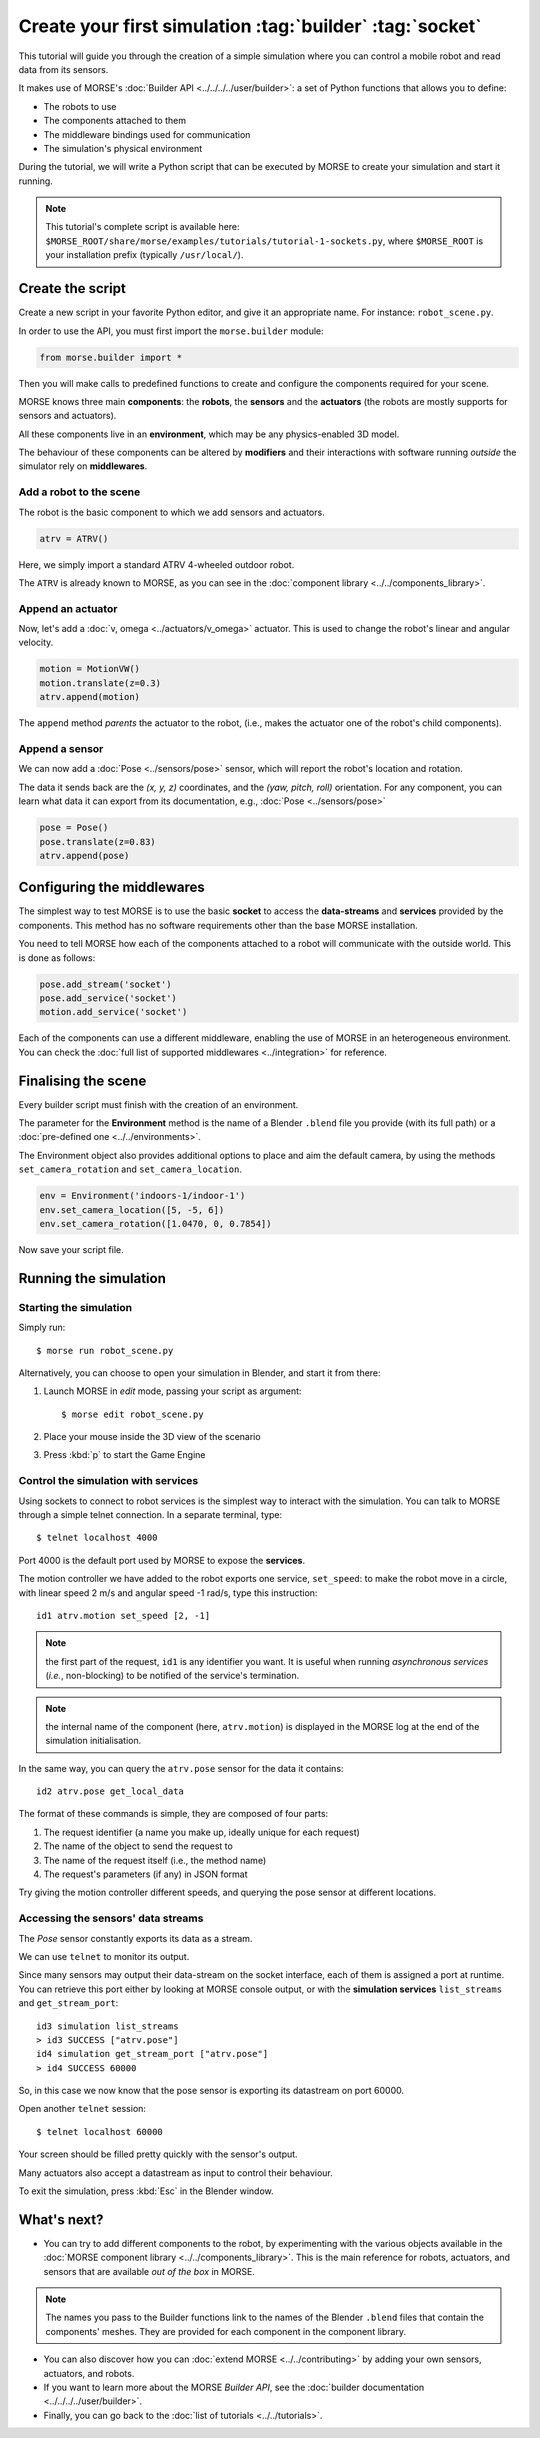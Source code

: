Create your first simulation :tag:`builder` :tag:`socket`
=========================================================

This tutorial will guide you through the creation of a simple simulation where
you can control a mobile robot and read data from its sensors.

It makes use of MORSE's :doc:`Builder API <../../../../user/builder>`: a set of
Python functions that allows you to define:

- The robots to use
- The components attached to them
- The middleware bindings used for communication
- The simulation's physical environment

During the tutorial, we will write a Python script that can be executed by MORSE to
create your simulation and start it running.

.. note:: This tutorial's complete script is available here:
    ``$MORSE_ROOT/share/morse/examples/tutorials/tutorial-1-sockets.py``, where
    ``$MORSE_ROOT`` is your installation prefix (typically ``/usr/local/``).

Create the script
-----------------

Create a new script in your favorite Python editor, and give it an appropriate
name. For instance: ``robot_scene.py``.

In order to use the API, you must first import the ``morse.builder`` module:

.. code-block:: python

    from morse.builder import *


Then you will make calls to predefined functions to create and configure the
components required for your scene.

MORSE knows three main **components**: the **robots**, the **sensors** and the
**actuators** (the robots are mostly supports for sensors and actuators).

All these components live in an **environment**, which may be any
physics-enabled 3D model.

The behaviour of these components can be altered by **modifiers** and their
interactions with software running *outside* the simulator rely on
**middlewares**.


Add a robot to the scene
++++++++++++++++++++++++

The robot is the basic component to which we add sensors and actuators.

.. code-block:: python

    atrv = ATRV()

Here, we simply import a standard ATRV 4-wheeled outdoor robot.

The ``ATRV`` is already known to MORSE, as you can see in the :doc:`component library
<../../components_library>`.


Append an actuator
++++++++++++++++++

Now, let's add a :doc:`v, omega <../actuators/v_omega>` actuator. This
is used to change the robot's linear and angular velocity.

.. code-block:: python

    motion = MotionVW()
    motion.translate(z=0.3)
    atrv.append(motion)

The ``append`` method *parents* the actuator to the robot, (i.e., makes
the actuator one of the robot's child components).

Append a sensor
+++++++++++++++

We can now add a :doc:`Pose <../sensors/pose>` sensor, which will report
the robot's location and rotation.

The data it sends back are the *(x, y, z)* coordinates, and the *(yaw, pitch,
roll)* orientation. For any component, you can learn what data it can
export from its documentation, e.g., :doc:`Pose <../sensors/pose>` 

.. code-block:: python

    pose = Pose()
    pose.translate(z=0.83)
    atrv.append(pose)

Configuring the middlewares
---------------------------

The simplest way to test MORSE is to use the basic **socket** to access the
**data-streams** and **services** provided by the components. This method has
no software requirements other than the base MORSE installation.

You need to tell MORSE how each of the components attached to a robot will communicate
with the outside world. This is done as follows:

.. code-block:: python

    pose.add_stream('socket')
    pose.add_service('socket')
    motion.add_service('socket')

Each of the components can use a different middleware, enabling the use of
MORSE in an heterogeneous environment. You can check the :doc:`full list of
supported middlewares <../integration>` for reference.

Finalising the scene
--------------------

Every builder script must finish with the creation of an environment.

The parameter for the **Environment** method is the name of a Blender
``.blend`` file you provide (with its full path) or a :doc:`pre-defined one
<../../environments>`.

The Environment object also provides additional options to place and aim the
default camera, by using the methods ``set_camera_rotation`` and
``set_camera_location``.

.. code-block:: python

    env = Environment('indoors-1/indoor-1')
    env.set_camera_location([5, -5, 6])
    env.set_camera_rotation([1.0470, 0, 0.7854])


Now save your script file.


Running the simulation
----------------------

Starting the simulation
+++++++++++++++++++++++

Simply run::

    $ morse run robot_scene.py

Alternatively, you can choose to open your simulation in Blender, and
start it from there:

#. Launch MORSE in *edit* mode, passing your script as argument::

    $ morse edit robot_scene.py

#. Place your mouse inside the 3D view of the scenario
#. Press :kbd:`p` to start the Game Engine

Control the simulation with services
++++++++++++++++++++++++++++++++++++

Using sockets to connect to robot services is the simplest way to interact
with the simulation. You can talk to MORSE through a simple telnet connection.
In a separate terminal, type::

  $ telnet localhost 4000

Port 4000 is the default port used by MORSE to expose the **services**.

The motion controller we have added to the robot exports one service,
``set_speed``: to make the robot move in a circle, with linear speed 2 m/s and
angular speed -1 rad/s, type this instruction::

  id1 atrv.motion set_speed [2, -1]

.. note::
    the first part of the request, ``id1`` is any identifier you want. It is useful
    when running *asynchronous services* (*i.e.*, non-blocking) to be notified of the
    service's termination.

.. note::
    the internal name of the component (here, ``atrv.motion``) is displayed
    in the MORSE log at the end of the simulation initialisation.

In the same way, you can query the ``atrv.pose`` sensor for the data it contains::

  id2 atrv.pose get_local_data 

The format of these commands is simple, they are composed of four parts:

#. The request identifier (a name you make up, ideally unique for each request)
#. The name of the object to send the request to
#. The name of the request itself (i.e., the method name)
#. The request's parameters (if any) in JSON format

Try giving the motion controller different speeds, and querying the pose sensor
at different locations.

Accessing the sensors' data streams
+++++++++++++++++++++++++++++++++++

The *Pose* sensor constantly exports its data as a stream.

We can use ``telnet`` to monitor its output.

Since many sensors may output their data-stream on the socket interface, each
of them is assigned a port at runtime. You can retrieve this port either by
looking at MORSE console output, or with the **simulation services**
``list_streams`` and ``get_stream_port``::

  id3 simulation list_streams 
  > id3 SUCCESS ["atrv.pose"]
  id4 simulation get_stream_port ["atrv.pose"]
  > id4 SUCCESS 60000

So, in this case we now know that the pose sensor is exporting its datastream
on port 60000.

Open another ``telnet`` session::

  $ telnet localhost 60000

Your screen should be filled pretty quickly with the sensor's output.

Many actuators also accept a datastream as input to control their behaviour.

To exit the simulation, press :kbd:`Esc` in the Blender window.

What's next?
------------


- You can try to add different components to the robot, by experimenting with
  the various objects available in the :doc:`MORSE component library
  <../../components_library>`.  This is the main reference for robots,
  actuators, and sensors that are available *out of the box* in MORSE.

.. note:: The names you pass to the Builder functions link to the names
    of the Blender ``.blend`` files that contain the components' meshes. They
    are provided for each component in the component library.


- You can also discover how you can :doc:`extend MORSE <../../contributing>` by
  adding your own sensors, actuators, and robots.

- If you want to learn more about the MORSE *Builder API*, see the
  :doc:`builder documentation <../../../../user/builder>`.

- Finally, you can go back to the :doc:`list of tutorials <../../tutorials>`.


